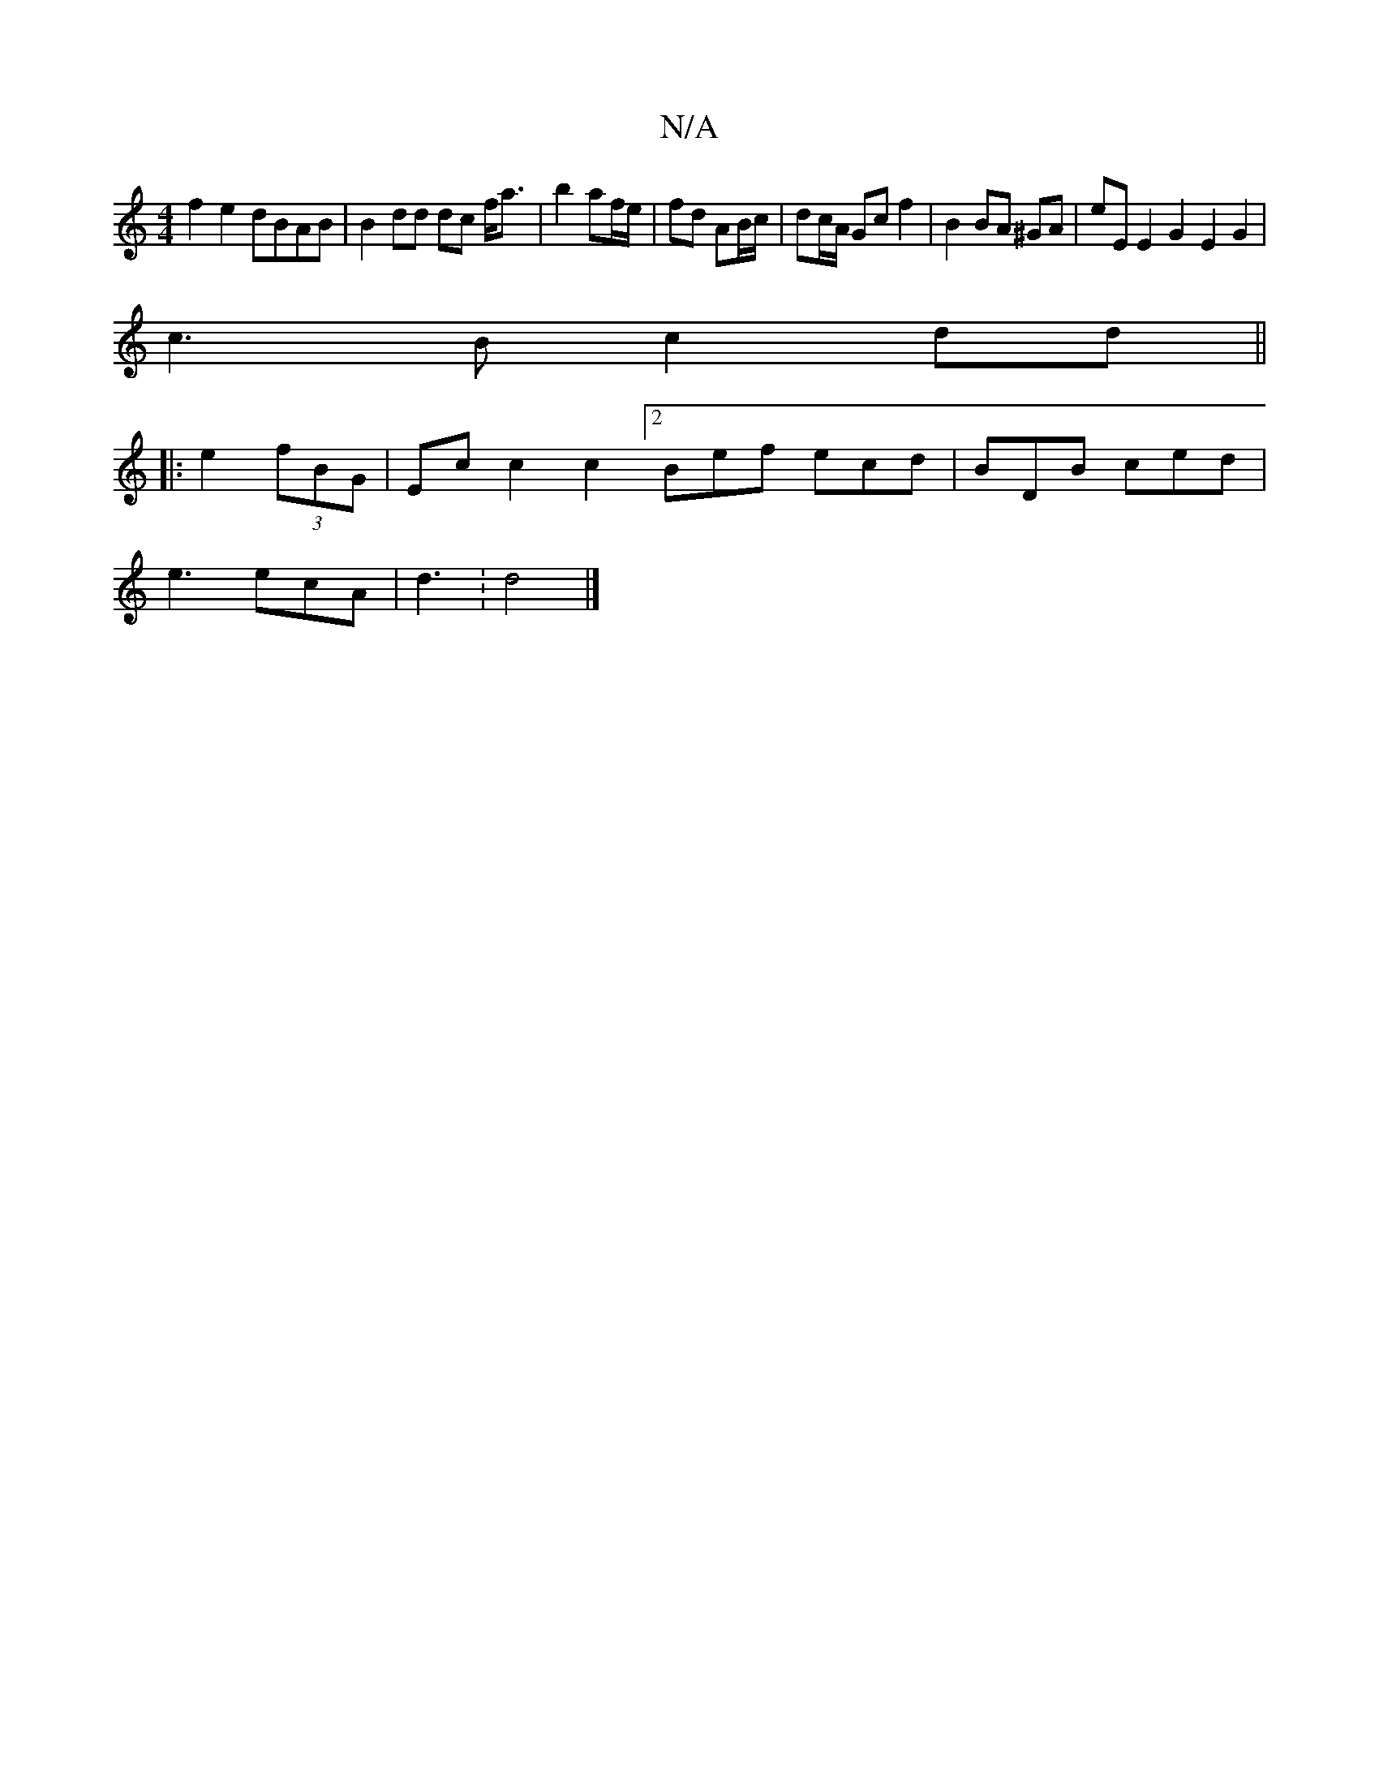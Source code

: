 X:1
T:N/A
M:4/4
R:N/A
K:Cmajor
f2 e2 dBAB|B2 dd dc f<a|b2 af/e/ | fd AB/c/ | dc/A/ Gc f2 | B2 BA ^GA | eE E2 G2 E2 G2|
c3B c2 dd||
|:
e2 (3fBG|Ec [c2] [c2][2Bef ecd|BDB ced|
e3 ecA| d3: d4 |]

|:d2 ||

(3Bcd e2 | d2 e2 de | f2 f2 e